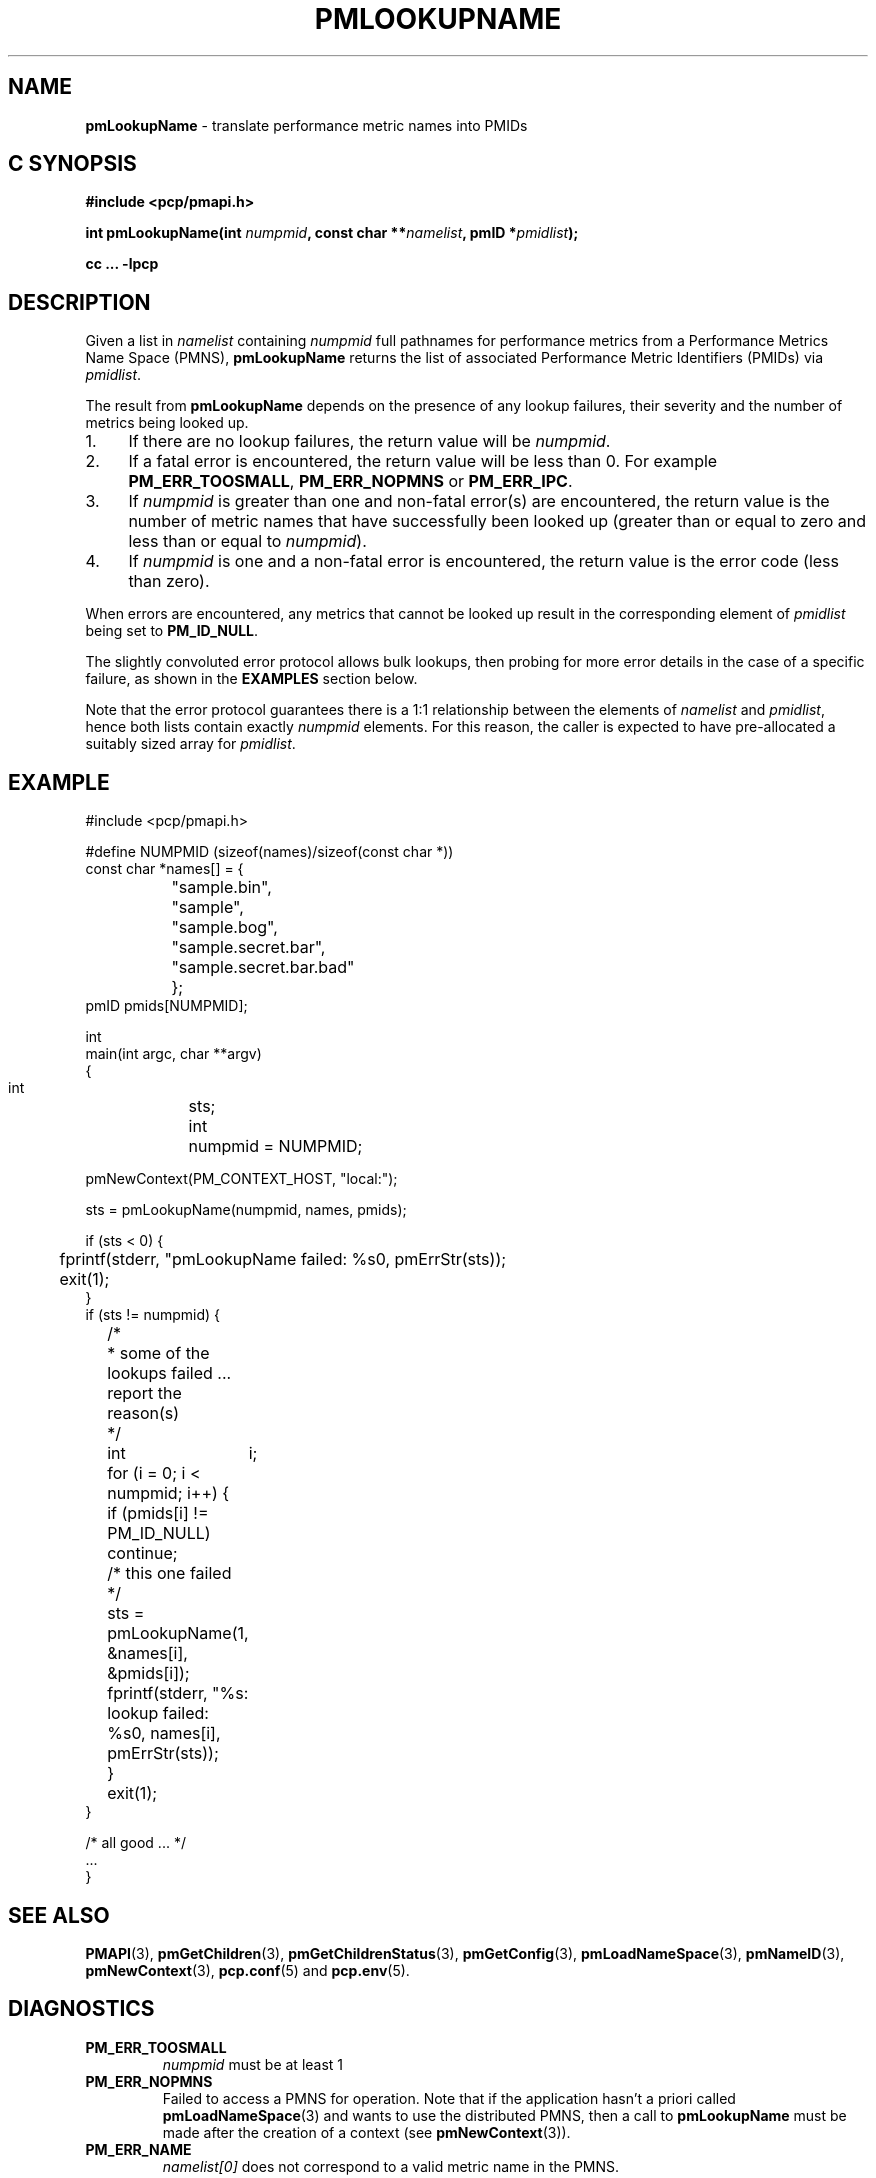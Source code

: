 '\"macro stdmacro
.\"
.\" Copyright (c) 2000 Silicon Graphics, Inc.  All Rights Reserved.
.\"
.\" This program is free software; you can redistribute it and/or modify it
.\" under the terms of the GNU General Public License as published by the
.\" Free Software Foundation; either version 2 of the License, or (at your
.\" option) any later version.
.\"
.\" This program is distributed in the hope that it will be useful, but
.\" WITHOUT ANY WARRANTY; without even the implied warranty of MERCHANTABILITY
.\" or FITNESS FOR A PARTICULAR PURPOSE.  See the GNU General Public License
.\" for more details.
.\"
.\"
.TH PMLOOKUPNAME 3 "PCP" "Performance Co-Pilot"
.SH NAME
\f3pmLookupName\f1 \- translate performance metric names into PMIDs
.SH "C SYNOPSIS"
.ft 3
#include <pcp/pmapi.h>
.sp
.nf
int pmLookupName(int \fInumpmid\fP, const char **\fInamelist\fP, pmID *\fIpmidlist\fP);
.fi
.sp
cc ... \-lpcp
.ft 1
.SH DESCRIPTION
Given a list in
.I namelist
containing
.I numpmid
full pathnames for performance metrics from a Performance Metrics Name
Space (PMNS),
.B pmLookupName
returns the list of associated
Performance Metric Identifiers (PMIDs) via
.IR pmidlist .
.PP
The result from
.B pmLookupName
depends on the presence of any lookup failures, their severity and the
number of metrics being looked up.
.IP 1. 4n
If there are no lookup failures, the return value will be
.IR numpmid .
.IP 2. 4n
If a fatal error is encountered, the return value will be less than 0.
For example
.BR PM_ERR_TOOSMALL ,
.B PM_ERR_NOPMNS
or
.BR PM_ERR_IPC .
.IP 3. 4n
If
.I numpmid
is greater than one and non-fatal error(s) are encountered, the
return value is the number of metric names that have successfully been
looked up (greater than or equal to zero and less than or equal to
.IR numpmid ).
.IP 4. 4n
If
.I numpmid
is one and a non-fatal error is encountered, the return value is the
error code (less than zero).
.PP
When errors are encountered, any metrics that cannot be looked up
result in the corresponding element of
.I pmidlist
being set to
.BR PM_ID_NULL .
.PP
The slightly convoluted error protocol allows bulk lookups, then
probing for more error details in the case of a specific failure,
as shown in the
.B EXAMPLES
section below.
.PP
Note that the error protocol guarantees there is a 1:1 relationship
between the elements of
.I namelist
and
.IR pmidlist ,
hence both lists contain exactly
.I numpmid
elements.
For this reason, the caller is expected to have pre-allocated a suitably
sized array for
.IR pmidlist .
.SH EXAMPLE
.nf
.ft CW
#include <pcp/pmapi.h>

#define NUMPMID (sizeof(names)/sizeof(const char *))
const char *names[] = {
		     "sample.bin",
		     "sample",
		     "sample.bog",
		     "sample.secret.bar",
		     "sample.secret.bar.bad"
		   };
pmID pmids[NUMPMID];

int
main(int argc, char **argv)
{
    int	sts;
    int	numpmid = NUMPMID;

    pmNewContext(PM_CONTEXT_HOST, "local:");

    sts = pmLookupName(numpmid, names, pmids);

    if (sts < 0) {
	fprintf(stderr, "pmLookupName failed: %s\n", pmErrStr(sts));
	exit(1);
    }
    if (sts != numpmid) {
	/*
	 * some of the lookups failed ... report the reason(s)
	 */
	int	i;

	for (i = 0; i < numpmid; i++) {
	    if (pmids[i] != PM_ID_NULL) continue;
	    /* this one failed */
	    sts = pmLookupName(1, &names[i], &pmids[i]);
	    fprintf(stderr, "%s: lookup failed: %s\n", names[i], pmErrStr(sts));
	}
	exit(1);
    }

    /* all good ... */
    ...
}

.ft
.fi
.SH SEE ALSO
.BR PMAPI (3),
.BR pmGetChildren (3),
.BR pmGetChildrenStatus (3),
.BR pmGetConfig (3),
.BR pmLoadNameSpace (3),
.BR pmNameID (3),
.BR pmNewContext (3),
.BR pcp.conf (5)
and
.BR pcp.env (5).
.SH DIAGNOSTICS
.IP \f3PM_ERR_TOOSMALL\f1
.I numpmid
must be at least 1
.IP \f3PM_ERR_NOPMNS\f1
Failed to access a PMNS for operation.
Note that if the application hasn't a priori called
.BR pmLoadNameSpace (3)
and wants to use the distributed PMNS, then a call to
.B pmLookupName
must be made after the creation of a context (see
.BR pmNewContext (3)).
.IP \f3PM_ERR_NAME\f1
.I namelist[0]
does not correspond to a valid metric name in the PMNS.
.IP \f3PM_ERR_NONLEAF\f1
.I namelist[0]
refers to a node in the PMNS but it was
not a leaf node.
.IP \f3PM_ERR_*\f1
Other diagnostics are for protocol failures when
accessing the distributed PMNS.
